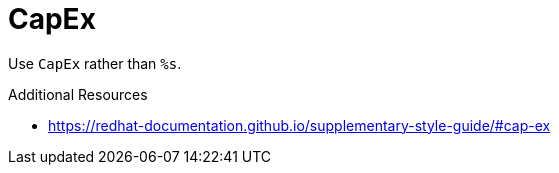:navtitle: CapEx
:keywords: reference, rule, CapEx

= CapEx

Use `CapEx` rather than `%s`.

.Additional Resources

* link:https://redhat-documentation.github.io/supplementary-style-guide/#cap-ex[]


